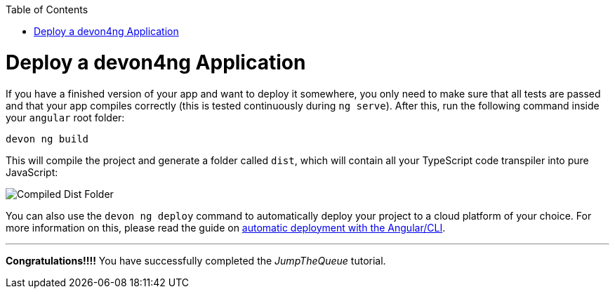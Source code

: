 :toc: macro
toc::[]
:idprefix:
:idseparator: -
ifdef::env-github[]
:tip-caption: :bulb:
:note-caption: :information_source:
:important-caption: :heavy_exclamation_mark:
:caution-caption: :fire:
:warning-caption: :warning:
endif::[]

= Deploy a devon4ng Application

If you have a finished version of your app and want to deploy it somewhere, you only need to make sure that all tests are passed and that your app compiles correctly (this is tested continuously during `ng serve`). After this, run the following command inside your `angular` root folder:

`devon ng build`

This will compile the project and generate a folder called `dist`, which will contain all your TypeScript code transpiler into pure JavaScript:

image::images/devon4ng/6.Deployment/dist_folder.jpg[Compiled Dist Folder]

You can also use the `devon ng deploy` command to automatically deploy your project to a cloud platform of your choice. For more information on this, please read the guide on https://angular.io/guide/deployment#automatic-deployment-with-the-cli[automatic deployment with the Angular/CLI].

'''
*Congratulations!!!!* You have successfully completed the _JumpTheQueue_ tutorial.
